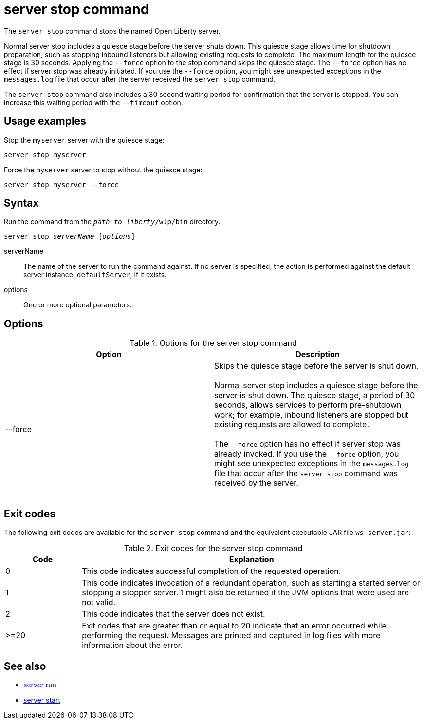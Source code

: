 //
// Copyright (c) 2020 IBM Corporation and others.
// Licensed under Creative Commons Attribution-NoDerivatives
// 4.0 International (CC BY-ND 4.0)
//   https://creativecommons.org/licenses/by-nd/4.0/
//
// Contributors:
//     IBM Corporation
//
:page-layout: server-command
:page-type: command
= server stop command

The `server stop` command stops the named Open Liberty server.

Normal server stop includes a quiesce stage before the server shuts down. This quiesce stage allows time for shutdown preparation, such as stopping inbound listeners but allowing existing requests to complete. The maximum length for the quiesce stage is 30 seconds. Applying the `--force` option to the stop command skips the quiesce stage. The `--force` option has no effect if server stop was already initiated. If you use the `--force` option, you might see unexpected exceptions in the `messages.log` file that occur after the server received the `server stop` command.

The `server stop` command also includes a 30 second waiting period for confirmation that the server is stopped. You can increase this waiting period with the `--timeout` option.

== Usage examples

Stop the `myserver` server with the quiesce stage:

----
server stop myserver
----

Force the `myserver` server to stop without the quiesce stage:

----
server stop myserver --force
----

////
commenting out as feature was pulled from 22.0.0.13
Set the amount of time to wait for the `myserver` server to stop. This sets the timeout value to 1 minute. The default timeout value is 30 seconds.

----
server stop myserver --timeout=1m
----
////

== Syntax

Run the command from the `_path_to_liberty_/wlp/bin` directory.

[subs=+quotes]
----
server stop _serverName_ [_options_]
----

serverName::
The name of the server to run the command against. If no server is specified, the action is performed against the default server instance, `defaultServer`, if it exists.

options::
One or more optional parameters.

== Options

.Options for the server stop command
[cols="a,a",width="100%"]
|===
|Option |Description

|--force

|  Skips the quiesce stage before the server is shut down.
   {empty} +
   {empty} +
   Normal server stop includes a quiesce stage before the server is shut down. The quiesce stage, a period of 30 seconds, allows services to perform pre-shutdown work; for example, inbound listeners are stopped but existing requests are allowed to complete.
   {empty} +
   {empty} +
   The `--force` option has no effect if server stop was already invoked. If you use the `--force` option, you might see unexpected exceptions in the `messages.log` file that occur after the `server stop` command was received by the server.
   {empty} +
   {empty} +
|===
////
|--timeout

|  Specifies the maximum amount of time that the `server stop` command waits for confirmation that the server is stopped. The default value is 30 seconds.
   {empty} +
   {empty} +
   This timeout is separate from the quiesce stage, which is the maximum amount of time the server waits for pre-shutdown work to complete before it starts to shut down the runtime. However, do not configure the `--timeout` option for a duration less than the default of 30 seconds because confirmation of server stop might be delayed by the quiesce process during that time. The quiesce stage timer is not configurable, though it can be skipped by using the `--force` option.
   {empty} +
   {empty} +
   The format for the duration is `XXmXXs`, where `m` stands for minutes and `s` stands for seconds.
   {empty} +
   {empty} +
   The following example shows how to set the timeout value to 45 seconds. If no units are specified, the value is assumed to be seconds.

   server stop --timeout=45

The following example shows how to set the timeout value to 3 minutes and 20 seconds.

   server stop --timeout=3m20s
////



== Exit codes

The following exit codes are available for the `server stop` command and the equivalent executable JAR file `ws-server.jar`:

.Exit codes for the server stop command
[%header,cols="2,9"]
|===

|Code
|Explanation

|0
|This code indicates successful completion of the requested operation.

|1
|This code indicates invocation of a redundant operation, such as starting a started server or stopping a stopper server.
1 might also be returned if the JVM options that were used are not valid.

|2
|This code indicates that the server does not exist.

|>=20
|Exit codes that are greater than or equal to 20 indicate that an error occurred while performing the request. Messages are printed and captured in log files with more information about the error.
|===

== See also

* xref:command/server-run.adoc[server run]
* xref:command/server-start.adoc[server start]

